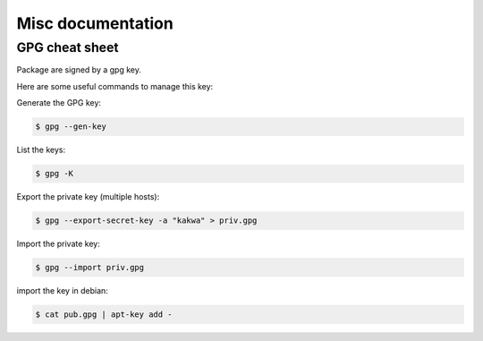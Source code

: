 Misc documentation
------------------

.. Add a prefix to all packages
.. ============================
.. 
.. If you want to prefix all your packages, just uncomment and fill **PREFIX**
.. at the beginning of **common/buildenv/Makefile.common**:
.. 
.. .. sourcecode:: make
.. 
..     # general prefix, comment if not needed
..     PREFIX=kakwa-
.. 
..     PKGNAME=$(PREFIX)$(NAME)
.. 
.. 
.. example with **PREFIX=kakwa-** for package dwm-desktop:
.. 
.. .. sourcecode:: none
.. 
..     dwm-desktop_5.9.0-1_amd64.deb  -> kakwa-dwm-desktop_5.9.0-1_amd64.deb


GPG cheat sheet
===============

Package are signed by a gpg key.

Here are some useful commands to manage this key:

Generate the GPG key:

.. sourcecode:: bash

    $ gpg --gen-key


List the keys:

.. sourcecode:: bash

    $ gpg -K


Export the private key (multiple hosts):

.. sourcecode:: bash

    $ gpg --export-secret-key -a "kakwa" > priv.gpg


Import the private key:

.. sourcecode:: bash

    $ gpg --import priv.gpg


import the key in debian:

.. sourcecode:: bash

    $ cat pub.gpg | apt-key add -

